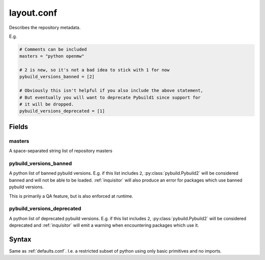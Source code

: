 .. _layout.conf:

===========
layout.conf
===========

Describes the repository metadata.

E.g.

.. code-block:: python

    # Comments can be included
    masters = "python openmw"

    # 2 is new, so it's not a bad idea to stick with 1 for now
    pybuild_versions_banned = [2]

    # Obviously this isn't helpful if you also include the above statement,
    # But eventually you will want to deprecate Pybuild1 since support for
    # it will be dropped.
    pybuild_versions_deprecated = [1]

Fields
======

masters
~~~~~~~
A space-separated string list of repository masters


pybuild_versions_banned
~~~~~~~~~~~~~~~~~~~~~~~

A python list of banned pybuild versions. E.g. if this list includes ``2``, :py:class:`pybuild.Pybuild2` will be considered banned and will not be able to be loaded. :ref:`inquisitor` will also produce an error for packages which use banned pybuild versions.

This is primarily a QA feature, but is also enforced at runtime.

pybuild_versions_deprecated
~~~~~~~~~~~~~~~~~~~~~~~~~~~

A python list of deprecated pybuild versions. E.g. if this list includes ``2``, :py:class:`pybuild.Pybuild2` will be considered deprecated and :ref:`inquisitor` will emit a warning when encountering packages which use it.


Syntax
======

Same as :ref:`defaults.conf`. I.e. a restricted subset of python using only basic primitives and no imports.
